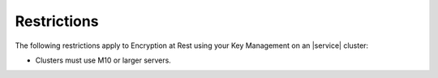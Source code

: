 Restrictions
------------

The following restrictions apply to Encryption at Rest using your Key
Management on an |service| cluster:

- Clusters must use M10 or larger servers.
